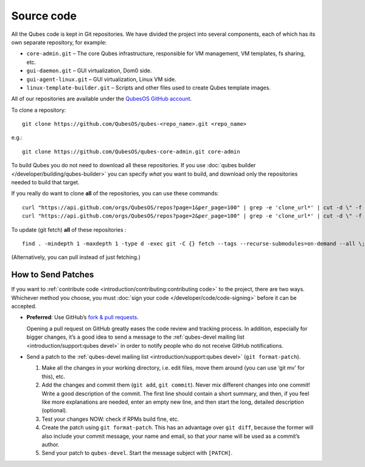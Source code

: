 ===========
Source code
===========

All the Qubes code is kept in Git repositories. We have divided the
project into several components, each of which has its own separate
repository, for example:

-  ``core-admin.git`` – The core Qubes infrastructure, responsible for
   VM management, VM templates, fs sharing, etc.
-  ``gui-daemon.git`` – GUI virtualization, Dom0 side.
-  ``gui-agent-linux.git`` – GUI virtualization, Linux VM side.
-  ``linux-template-builder.git`` – Scripts and other files used to
   create Qubes template images.

All of our repositories are available under the `QubesOS GitHub account <https://github.com/QubesOS/>`__.

To clone a repository:

::

   git clone https://github.com/QubesOS/qubes-<repo_name>.git <repo_name>

e.g.:

::

   git clone https://github.com/QubesOS/qubes-core-admin.git core-admin

To build Qubes you do not need to download all these repositories. If
you use :doc:`qubes builder </developer/building/qubes-builder>` you can specify *what*
you want to build, and download only the repositories needed to build
that target.

If you really do want to clone **all** of the repositories, you can use
these commands:

::

   curl "https://api.github.com/orgs/QubesOS/repos?page=1&per_page=100" | grep -e 'clone_url*' | cut -d \" -f 4 | xargs -L1 git clone
   curl "https://api.github.com/orgs/QubesOS/repos?page=2&per_page=100" | grep -e 'clone_url*' | cut -d \" -f 4 | xargs -L1 git clone

To update (git fetch) **all** of these repositories :

::

   find . -mindepth 1 -maxdepth 1 -type d -exec git -C {} fetch --tags --recurse-submodules=on-demand --all \;

(Alternatively, you can pull instead of just fetching.)

How to Send Patches
===================

If you want to :ref:`contribute code <introduction/contributing:contributing code>` to the project, there are
two ways. Whichever method you choose, you must :doc:`sign your code </developer/code/code-signing>` before it can be accepted.

-  **Preferred**: Use GitHub’s `fork & pull    requests <https://guides.github.com/activities/forking/>`__.

   Opening a pull request on GitHub greatly eases the code review and
   tracking process. In addition, especially for bigger changes, it’s a
   good idea to send a message to the :ref:`qubes-devel mailing    list <introduction/support:qubes devel>` in order to notify people who do not
   receive GitHub notifications.

-  Send a patch to the :ref:`qubes-devel mailing    list <introduction/support:qubes devel>` (``git format-patch``).

   1. Make all the changes in your working directory, i.e. edit files,
      move them around (you can use ‘git mv’ for this), etc.
   2. Add the changes and commit them (``git add``, ``git commit``).
      Never mix different changes into one commit! Write a good
      description of the commit. The first line should contain a short
      summary, and then, if you feel like more explanations are needed,
      enter an empty new line, and then start the long, detailed
      description (optional).
   3. Test your changes NOW: check if RPMs build fine, etc.
   4. Create the patch using ``git format-patch``. This has an advantage
      over ``git diff``, because the former will also include your
      commit message, your name and email, so that *your* name will be
      used as a commit’s author.
   5. Send your patch to ``qubes-devel``. Start the message subject with
      ``[PATCH]``.
